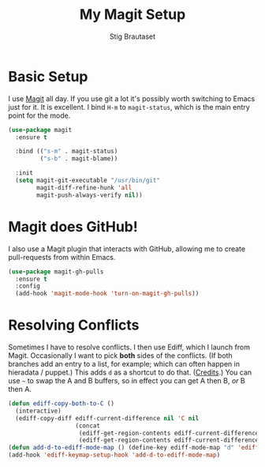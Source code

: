 #+TITLE: My Magit Setup
#+AUTHOR: Stig Brautaset
#+OPTIONS: f:t h:4
#+PROPERTY: header-args:sh         :tangle yes
#+PROPERTY: header-args            :results silent
#+STARTUP: content

* Basic Setup

  I use [[http://magit.vc][Magit]] all day. If you use git a lot it's possibly worth switching to
  Emacs just for it. It is excellent. I bind =H-m= to =magit-status=, which is
  the main entry point for the mode.

  #+BEGIN_SRC emacs-lisp
    (use-package magit
      :ensure t

      :bind (("s-m" . magit-status)
             ("s-b" . magit-blame))

      :init
      (setq magit-git-executable "/usr/bin/git"
            magit-diff-refine-hunk 'all
            magit-push-always-verify nil))
  #+END_SRC

* Magit does GitHub!

  I also use a Magit plugin that interacts with GitHub, allowing me to create
  pull-requests from within Emacs.

  #+BEGIN_SRC emacs-lisp
    (use-package magit-gh-pulls
      :ensure t
      :config
      (add-hook 'magit-mode-hook 'turn-on-magit-gh-pulls))
  #+END_SRC

* Resolving Conflicts

  Sometimes I have to resolve conflicts. I then use Ediff, which I launch from
  Magit. Occasionally I want to pick *both* sides of the conflicts. (If both
  branches add an entry to a list, for example; which can often happen in
  hieradata / puppet.) This adds =d= as a shortcut to do that. ([[http://stackoverflow.com/a/29757750/5950][Credits]].) You
  can use =~= to swap the A and B buffers, so in effect you can get A then B,
  /or/ B then A.

  #+BEGIN_SRC emacs-lisp
    (defun ediff-copy-both-to-C ()
      (interactive)
      (ediff-copy-diff ediff-current-difference nil 'C nil
                       (concat
                        (ediff-get-region-contents ediff-current-difference 'A ediff-control-buffer)
                        (ediff-get-region-contents ediff-current-difference 'B ediff-control-buffer))))
    (defun add-d-to-ediff-mode-map () (define-key ediff-mode-map "d" 'ediff-copy-both-to-C))
    (add-hook 'ediff-keymap-setup-hook 'add-d-to-ediff-mode-map)
  #+END_SRC
  
